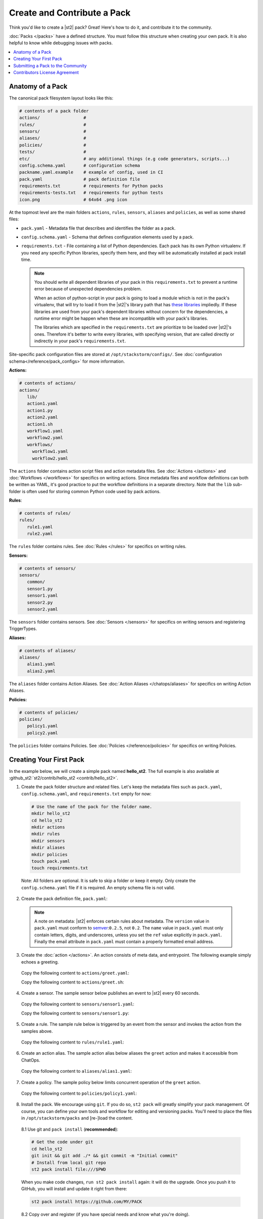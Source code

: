 Create and Contribute a Pack
=============================

Think you'd like to create a |st2| pack? Great! Here's how to do it, and contribute it to the 
community.

:doc:`Packs </packs>` have a defined structure. You must follow this structure when creating your
own pack. It is also helpful to know while debugging issues with packs.

.. contents:: :local:

Anatomy of a Pack
-----------------

The canonical pack filesystem layout looks like this:

.. code-block:: bash

    # contents of a pack folder
    actions/                 #
    rules/                   #
    sensors/                 #
    aliases/                 #
    policies/                #
    tests/                   #
    etc/                     # any additional things (e.g code generators, scripts...)
    config.schema.yaml       # configuration schema
    packname.yaml.example    # example of config, used in CI
    pack.yaml                # pack definition file
    requirements.txt         # requirements for Python packs
    requirements-tests.txt   # requirements for python tests
    icon.png                 # 64x64 .png icon

At the topmost level are the main folders ``actions``, ``rules``, ``sensors``, ``aliases`` and
``policies``, as well as some shared files:

* ``pack.yaml`` - Metadata file that describes and identifies the folder as a pack.
* ``config.schema.yaml`` - Schema that defines configuration elements used by a pack.
* ``requirements.txt`` - File containing a list of Python dependencies. Each pack has its own Python
  virtualenv. If you need any specific Python libraries, specify them here, and they will be
  automatically installed at pack install time.

  .. note::

    You should write all dependent libraries of your pack in this ``requirements.txt`` to prevent a
    runtime error because of unexpected dependencies problem.

    When an action of python-script in your pack is going to load a module which is not in the
    pack's virtualenv, that will try to load it from the |st2|'s library path that has `these
    libraries <https://github.com/StackStorm/st2/blob/master/requirements.txt>`_ impliedly. If these
    libraries are used from your pack's dependent libraries without concern for the dependencies,
    a runtime error might be happen when these are incompatible with your pack's libraries.

    The libraries which are specified in the ``requirements.txt`` are prioritize to be loaded over
    |st2|'s ones. Therefore it's better to write every libraries, with specifying version, that are
    called directly or indirectly in your pack's ``requirements.txt``.

Site-specific pack configuration files are stored at ``/opt/stackstorm/configs/``. See
:doc:`configuration schema</reference/pack_configs>` for more information.

**Actions:**

.. code-block:: bash

   # contents of actions/
   actions/
      lib/
      action1.yaml
      action1.py
      action2.yaml
      action1.sh
      workflow1.yaml
      workflow2.yaml
      workflows/
        workflow1.yaml
        workflow2.yaml

The ``actions`` folder contains action script files and action metadata files. See
:doc:`Actions </actions>` and :doc:`Workflows </workflows>` for specifics on writing actions. Since
metadata files and workflow definitions can both be written as YAML, it's good practice to put the
workflow definitions in a separate directory. Note that the ``lib`` sub-folder is often used for
storing common Python code used by pack actions.

**Rules**:

.. code-block:: bash

   # contents of rules/
   rules/
      rule1.yaml
      rule2.yaml

The ``rules`` folder contains rules. See :doc:`Rules </rules>` for specifics on writing rules.

**Sensors:**

.. code-block:: bash

   # contents of sensors/
   sensors/
      common/
      sensor1.py
      sensor1.yaml
      sensor2.py
      sensor2.yaml

The ``sensors`` folder contains sensors. See :doc:`Sensors </sensors>` for specifics on writing
sensors and registering TriggerTypes.

**Aliases:**

.. code-block:: bash

   # contents of aliases/
   aliases/
      alias1.yaml
      alias2.yaml

The ``aliases`` folder contains Action Aliases. See :doc:`Action Aliases </chatops/aliases>` for
specifics on writing Action Aliases.

**Policies:**

.. code-block:: bash

   # contents of policies/
   policies/
      policy1.yaml
      policy2.yaml

The ``policies`` folder contains Policies. See :doc:`Policies </reference/policies>` for specifics
on writing Policies.

Creating Your First Pack
------------------------

In the example below, we will create a simple pack named **hello_st2**. The full example is also
available at :github_st2:`st2/contrib/hello_st2 <contrib/hello_st2>`.

1. Create the pack folder structure and related files. Let's keep the metadata files such as
   ``pack.yaml``, ``config.schema.yaml``, and ``requirements.txt`` empty for now:

  .. code-block:: bash

    # Use the name of the pack for the folder name.
    mkdir hello_st2
    cd hello_st2
    mkdir actions
    mkdir rules
    mkdir sensors
    mkdir aliases
    mkdir policies
    touch pack.yaml
    touch requirements.txt


  Note: All folders are optional. It is safe to skip a folder or keep it empty. Only create the
  ``config.schema.yaml`` file if it is required. An empty schema file is not valid.

2. Create the pack definition file, ``pack.yaml``:

  .. literalinclude:: /../../st2/contrib/hello_st2/pack.yaml
     :language: yaml

  .. note::

     A note on metadata: |st2| enforces certain rules about metadata. The ``version`` value in
     ``pack.yaml`` must conform to `semver <http://semver.org/>`__:``0.2.5``, not ``0.2``. The
     ``name`` value in ``pack.yaml`` must only contain letters, digits, and underscores, unless you
     set the ``ref`` value explicitly in ``pack.yaml``. Finally the email attribute in
     ``pack.yaml`` must contain a properly formatted email address.

3. Create the :doc:`action </actions>`. An action consists of meta data, and entrypoint. The following
   example simply echoes a greeting.

  Copy the following content to ``actions/greet.yaml``:

  .. literalinclude:: /../../st2/contrib/hello_st2/actions/greet.yaml
     :language: yaml

  Copy the following content to ``actions/greet.sh``:

  .. literalinclude:: /../../st2/contrib/hello_st2/actions/greet.sh
     :language: bash

4. Create a sensor. The sample sensor below publishes an event to |st2| every 60 seconds.

  Copy the following content to ``sensors/sensor1.yaml``:

  .. literalinclude:: /../../st2/contrib/hello_st2/sensors/sensor1.yaml
     :language: yaml

  Copy the following content to ``sensors/sensor1.py``:

  .. literalinclude:: /../../st2/contrib/hello_st2/sensors/sensor1.py
     :language: python

5. Create a rule. The sample rule below is triggered by an event from the sensor and invokes the
   action from the samples above.

  Copy the following content to ``rules/rule1.yaml``:

  .. literalinclude:: /../../st2/contrib/hello_st2/rules/rule1.yaml
     :language: yaml

6. Create an action alias. The sample action alias below aliases the ``greet`` action and makes it
   accessible from ChatOps.

  Copy the following content to ``aliases/alias1.yaml``:

  .. literalinclude:: /../../st2/contrib/hello_st2/aliases/alias1.yaml
     :language: yaml

7. Create a policy. The sample policy below limits concurrent operation of the ``greet`` action.

  Copy the following content to ``policies/policy1.yaml``:

  .. literalinclude:: /../../st2/contrib/hello_st2/policies/policy1.yaml
     :language: yaml

8. Install the pack. We encourage using ``git``. If you do so, ``st2 pack`` will greatly simplify
   your pack management. Of course, you can define your own tools and workflow for editing and
   versioning packs. You'll need to place the files in ``/opt/stackstorm/packs`` and [re-]load the
   content.

  8.1 Use git and ``pack install`` (**recommended**):

  .. code-block:: bash

    # Get the code under git
    cd hello_st2
    git init && git add ./* && git commit -m "Initial commit"
    # Install from local git repo
    st2 pack install file:///$PWD

  When you make code changes, ``run st2 pack install`` again: it will do the upgrade.
  Once you push it to GitHub, you will install and update it right from there:

  .. code-block:: bash

    st2 pack install https://github.com/MY/PACK

  8.2 Copy over and register (if you have special needs and know what you're doing).

  .. code-block:: bash

    mv ./hello_st2 /opt/stackstorm/packs
    st2ctl reload

Congratulate yourself: you have created your first pack. Commands like ``st2 pack list``,
``st2 action list``, ``st2 rule list`` and ``st2 trigger list`` will show you the loaded content. To
check if the sensor triggering action is working, run ``st2 execution list``, there should be an
entry for executing ``hello_st2.greet`` every minute.

Take it from there. Write an awesome automation, or an inspiring integration pack with your
favorite tool. Happy hacking!


Submitting a Pack to the Community
----------------------------------

Now that you forged this awesome pack in |st2| it's time, and good form, to share your awesomeness
with the community. `StackStorm Exchange <https://exchange.stackstorm.org>`__  is the place for you
and everyone else to share and pull :doc:`integration packs </packs>`.

To feature your pack on the `StackStorm Exchange <https://exchange.stackstorm.org>`__,
submit a GitHub pull request to the
`StackStorm Exchange Incubator repository <https://github.com/StackStorm-Exchange/exchange-incubator>`__.
Our team will review the PR, accept it to the incubator, graduate it to the main "Exchange", and
help you promote it.

.. hint:: 

  If you are new to git/GitHub, check this `excellent interactive learning resource
  <https://try.github.io/levels/1/challenges/1>`__, a `guide for submitting a GitHub pull request
  <https://guides.github.com/activities/forking/>`__ and a `more detailed Fork-Branch-PullRequest
  <http://blog.scottlowe.org/2015/01/27/using-fork-branch-git-workflow/>`__ workflow tutorial.

Contributors License Agreement
--------------------------------

By contributing you agree that these contributions are your own (or approved by your employer) and
you grant a full, complete, irrevocable copyright license to all users and developers of the
project, present and future, pursuant to the license of the project.
